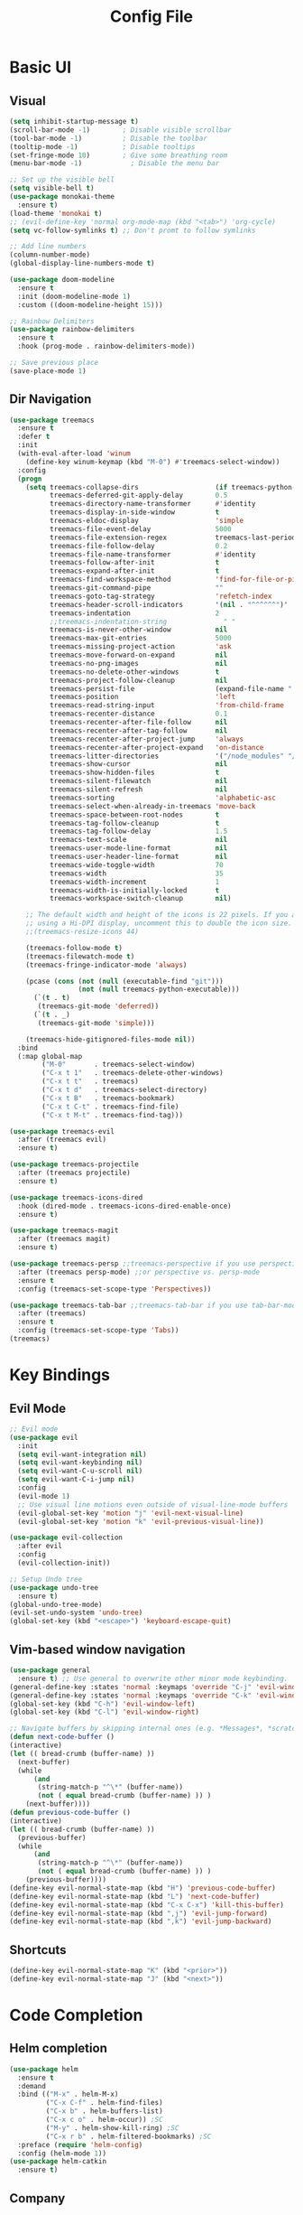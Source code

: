 #+title: Config File
#+PROPERTY: header-args    :results silent

* Basic UI
** Visual
#+begin_src emacs-lisp 
(setq inhibit-startup-message t)
(scroll-bar-mode -1)        ; Disable visible scrollbar
(tool-bar-mode -1)          ; Disable the toolbar
(tooltip-mode -1)           ; Disable tooltips
(set-fringe-mode 10)        ; Give some breathing room
(menu-bar-mode -1)            ; Disable the menu bar

;; Set up the visible bell
(setq visible-bell t)
(use-package monokai-theme
  :ensure t)
(load-theme 'monokai t)
;; (evil-define-key 'normal org-mode-map (kbd "<tab>") 'org-cycle)
(setq vc-follow-symlinks t) ;; Don't promt to follow symlinks

;; Add line numbers
(column-number-mode)
(global-display-line-numbers-mode t)

(use-package doom-modeline
  :ensure t
  :init (doom-modeline-mode 1)
  :custom ((doom-modeline-height 15)))

;; Rainbow Delimiters
(use-package rainbow-delimiters
  :ensure t
  :hook (prog-mode . rainbow-delimiters-mode)) 

;; Save previous place
(save-place-mode 1)
#+end_src

** Dir Navigation
#+begin_src emacs-lisp
(use-package treemacs
  :ensure t
  :defer t
  :init
  (with-eval-after-load 'winum
    (define-key winum-keymap (kbd "M-0") #'treemacs-select-window))
  :config
  (progn
    (setq treemacs-collapse-dirs                   (if treemacs-python-executable 3 0)
          treemacs-deferred-git-apply-delay        0.5
          treemacs-directory-name-transformer      #'identity
          treemacs-display-in-side-window          t
          treemacs-eldoc-display                   'simple
          treemacs-file-event-delay                5000
          treemacs-file-extension-regex            treemacs-last-period-regex-value
          treemacs-file-follow-delay               0.2
          treemacs-file-name-transformer           #'identity
          treemacs-follow-after-init               t
          treemacs-expand-after-init               t
          treemacs-find-workspace-method           'find-for-file-or-pick-first
          treemacs-git-command-pipe                ""
          treemacs-goto-tag-strategy               'refetch-index
          treemacs-header-scroll-indicators        '(nil . "^^^^^^")'
          treemacs-indentation                     2
          ;;treemacs-indentation-string              " "
          treemacs-is-never-other-window           nil
          treemacs-max-git-entries                 5000
          treemacs-missing-project-action          'ask
          treemacs-move-forward-on-expand          nil
          treemacs-no-png-images                   nil
          treemacs-no-delete-other-windows         t
          treemacs-project-follow-cleanup          nil
          treemacs-persist-file                    (expand-file-name ".cache/treemacs-persist" user-emacs-directory)
          treemacs-position                        'left
          treemacs-read-string-input               'from-child-frame
          treemacs-recenter-distance               0.1
          treemacs-recenter-after-file-follow      nil
          treemacs-recenter-after-tag-follow       nil
          treemacs-recenter-after-project-jump     'always
          treemacs-recenter-after-project-expand   'on-distance
          treemacs-litter-directories              '("/node_modules" "/.venv" "/.cask")
          treemacs-show-cursor                     nil
          treemacs-show-hidden-files               t
          treemacs-silent-filewatch                nil
          treemacs-silent-refresh                  nil
          treemacs-sorting                         'alphabetic-asc
          treemacs-select-when-already-in-treemacs 'move-back
          treemacs-space-between-root-nodes        t
          treemacs-tag-follow-cleanup              t
          treemacs-tag-follow-delay                1.5
          treemacs-text-scale                      nil
          treemacs-user-mode-line-format           nil
          treemacs-user-header-line-format         nil
          treemacs-wide-toggle-width               70
          treemacs-width                           35
          treemacs-width-increment                 1
          treemacs-width-is-initially-locked       t
          treemacs-workspace-switch-cleanup        nil)

    ;; The default width and height of the icons is 22 pixels. If you are
    ;; using a Hi-DPI display, uncomment this to double the icon size.
    ;;(treemacs-resize-icons 44)

    (treemacs-follow-mode t)
    (treemacs-filewatch-mode t)
    (treemacs-fringe-indicator-mode 'always)

    (pcase (cons (not (null (executable-find "git")))
                 (not (null treemacs-python-executable)))
      (`(t . t)
       (treemacs-git-mode 'deferred))
      (`(t . _)
       (treemacs-git-mode 'simple)))

    (treemacs-hide-gitignored-files-mode nil))
  :bind
  (:map global-map
        ("M-0"       . treemacs-select-window)
        ("C-x t 1"   . treemacs-delete-other-windows)
        ("C-x t t"   . treemacs)
        ("C-x t d"   . treemacs-select-directory)
        ("C-x t B"   . treemacs-bookmark)
        ("C-x t C-t" . treemacs-find-file)
        ("C-x t M-t" . treemacs-find-tag)))

(use-package treemacs-evil
  :after (treemacs evil)
  :ensure t)

(use-package treemacs-projectile
  :after (treemacs projectile)
  :ensure t)

(use-package treemacs-icons-dired
  :hook (dired-mode . treemacs-icons-dired-enable-once)
  :ensure t)

(use-package treemacs-magit
  :after (treemacs magit)
  :ensure t)

(use-package treemacs-persp ;;treemacs-perspective if you use perspective.el vs. persp-mode
  :after (treemacs persp-mode) ;;or perspective vs. persp-mode
  :ensure t
  :config (treemacs-set-scope-type 'Perspectives))

(use-package treemacs-tab-bar ;;treemacs-tab-bar if you use tab-bar-mode
  :after (treemacs)
  :ensure t
  :config (treemacs-set-scope-type 'Tabs))
(treemacs)
#+end_src
* Key Bindings
** Evil Mode
#+begin_src emacs-lisp 
;; Evil mode
(use-package evil
  :init
  (setq evil-want-integration nil)
  (setq evil-want-keybinding nil)
  (setq evil-want-C-u-scroll nil)
  (setq evil-want-C-i-jump nil)
  :config
  (evil-mode 1)
  ;; Use visual line motions even outside of visual-line-mode buffers
  (evil-global-set-key 'motion "j" 'evil-next-visual-line)
  (evil-global-set-key 'motion "k" 'evil-previous-visual-line))

(use-package evil-collection
  :after evil
  :config
  (evil-collection-init))
  
;; Setup Undo tree
(use-package undo-tree
  :ensure t)
(global-undo-tree-mode)
(evil-set-undo-system 'undo-tree)
(global-set-key (kbd "<escape>") 'keyboard-escape-quit)
#+end_src
** Vim-based window navigation
#+begin_src emacs-lisp 
  (use-package general
    :ensure t) ;; Use general to overwrite other minor mode keybinding.
  (general-define-key :states 'normal :keymaps 'override "C-j" 'evil-window-down)
  (general-define-key :states 'normal :keymaps 'override "C-k" 'evil-window-up)
  (global-set-key (kbd "C-h") 'evil-window-left)
  (global-set-key (kbd "C-l") 'evil-window-right)

  ;; Navigate buffers by skipping internal ones (e.g. *Messages*, *scratch*, etc.)
  (defun next-code-buffer ()
  (interactive)
  (let (( bread-crumb (buffer-name) ))
    (next-buffer)
    (while
        (and
         (string-match-p "^\*" (buffer-name))
         (not ( equal bread-crumb (buffer-name) )) )
      (next-buffer))))
  (defun previous-code-buffer ()
  (interactive)
  (let (( bread-crumb (buffer-name) ))
    (previous-buffer)
    (while
        (and
         (string-match-p "^\*" (buffer-name))
         (not ( equal bread-crumb (buffer-name) )) )
      (previous-buffer))))
  (define-key evil-normal-state-map (kbd "H") 'previous-code-buffer) 
  (define-key evil-normal-state-map (kbd "L") 'next-code-buffer)
  (define-key evil-normal-state-map (kbd "C-x C-x") 'kill-this-buffer) 
  (define-key evil-normal-state-map (kbd ",j") 'evil-jump-forward) 
  (define-key evil-normal-state-map (kbd ",k") 'evil-jump-backward) 
#+end_src

** Shortcuts
#+begin_src emacs-lisp 
  (define-key evil-normal-state-map "K" (kbd "<prior>"))
  (define-key evil-normal-state-map "J" (kbd "<next>"))
#+end_src
* Code Completion
** Helm completion
#+begin_src emacs-lisp 
  (use-package helm
    :ensure t
    :demand
    :bind (("M-x" . helm-M-x)
           ("C-x C-f" . helm-find-files)
           ("C-x b" . helm-buffers-list)
           ("C-x c o" . helm-occur)) ;SC
           ("M-y" . helm-show-kill-ring) ;SC
           ("C-x r b" . helm-filtered-bookmarks) ;SC
    :preface (require 'helm-config)
    :config (helm-mode 1))
  (use-package helm-catkin
    :ensure t)
#+end_src
  
** Company
#+begin_src emacs-lisp 
  (use-package company
    :ensure t
    :config
    (setq company-idle-delay 0.1)
    (setq company-minimum-prefix-length 1)
    (global-company-mode t)
    (add-to-list 'company-backends 'company-elisp))
#+end_src

** Copilot 
#+begin_src emacs-lisp
;; (use-package copilot
;;   :straight (:host github :repo "zerolfx/copilot.el"
;;                    :files ("dist" "copilot.el"))
;;   :ensure t)
#+end_src
** Which Key
#+begin_src emacs-lisp 
(use-package which-key
  :ensure t
  :init (which-key-mode)
  :diminish which-key-mode
  :config 
  (setq which-key-idle-delay 0.1))
#+end_src

** LSP mode
#+begin_src emacs-lisp 
(use-package lsp-mode
  :init
  ;; set prefix for lsp-command-keymap (few alternatives - "C-l", "C-c l")
  (setq lsp-keymap-prefix "C-c l")
  :hook (;; replace XXX-mode with concrete major-mode(e. g. python-mode)
         (python-mode . lsp)
         (elisp-mode . lsp)
         ;; if you want which-key integration
         (lsp-mode . lsp-enable-which-key-integration))
  :commands lsp)
(add-hook 'c-mode-hook 'lsp)
(add-hook 'c++-mode-hook 'lsp)
;; optionally
(use-package lsp-ui :commands lsp-ui-mode)
;; if you are helm user
(use-package helm-lsp :commands helm-lsp-workspace-symbol)
;; if you are ivy user
(use-package lsp-ivy :commands lsp-ivy-workspace-symbol)
;; (use-package lsp-treemacs :commands lsp-treemacs-errors-list)

;; optionally if you want to use debugger
;; (use-package dap-mode)
;; (use-package dap-LANGUAGE) to load the dap adapter for your language
#+end_src
* Org mode
** Todo
#+begin_src emacs-lisp 
;; Org-babel
(use-package org
  :ensure t
  :config
  (setq org-hide-emphasis-markers nil))
  ;; (define-key evil-normal-state-map (kbd "M-[") 'org-priority-up)
  ;; (define-key evil-normal-state-map (kbd "M-]") 'org-priority-down)
  (define-key global-map (kbd "C-RET") 'org-meta-return)
  ;; Define subtree moving
  (define-key evil-normal-state-map (kbd "M-k") 'org-move-subtree-up)
  (define-key evil-normal-state-map (kbd "M-j") 'org-move-subtree-down)
  (define-key org-mode-map (kbd "C-j") 'nil)
  ;; Add WAITING state to org-todos
  (setq org-todo-keywords
        '((sequence "TODO" "WAITING" "DONE")))
  ;; Set bullets for lists
 (use-package org-bullets
    :hook (org-mode . org-bullets-mode))
  ;; Add Tags
  (setq org-tag-alist '(("@meeting" . ?m) ("@home" . ?h) ("laptop" . ?l)))
  ;; Customize org priorities
  (setq org-default-priority ?D)
  (setq org-lowest-priority ?E)
  (setq org-highest-priority ?A)
  ;; Colors for priorities
  (setq org-priority-faces '((?A :foreground "red")
    (?B :foreground "yellow")
    (?C :foreground "blue")
    (?E :foreground "green")))
  ;; Set color
  (setq org-agenda-with-colors t)
  ;; Todo state colors
  (setq org-todo-keyword-faces
        '(("WAITING" . "gray")))
  ;; Shortcut for urgent tasks
  (defun todo-set-urgent()
    (interactive)
    (org-priority ?A)
    (org-schedule :SCHEDULED "<today>")
  )
  (define-key global-map (kbd "M-p") 'todo-set-urgent)
#+end_src

** Keybindings
#+begin_src emacs-lisp 
  (define-key global-map (kbd "C-c t") 'org-capture)
  (evil-define-key 'normal 'org-mode-map 
    "t" 'org-todo
    ",n" 'org-toggle-narrow-to-subtree
    ",e" 'org-edit-special
    ",i" 'org-clock-in
    ",o" 'org-clock-out
    "C-c t" 'org-capture
    ",m" (kbd "C-c C-q m RET"))
#+end_src
** Babel
#+begin_src emacs-lisp 
  (setq org-confirm-babel-evaluate 'nil)
  (setq org-edit-src-auto-save-idle-delay 0.1)
  (setq org-src-window-setup 'current-window)

  (general-define-key (kbd "C-c C-c") 'eval-buffer)
  (general-define-key 
    :keymaps 'org-src-mode-map 
    (kbd "M-RET") 'org-edit-src-exit)
#+end_src

** Templates
#+begin_src emacs-lisp 
(use-package org-tempo
  :ensure nil
  :init
    (add-to-list 'org-structure-template-alist '("sh" . "src sh"))
    (add-to-list 'org-structure-template-alist '("el" . "src emacs-lisp"))
    (add-to-list 'org-structure-template-alist '("li" . "src lisp"))
    (add-to-list 'org-structure-template-alist '("sc" . "src scheme"))
    (add-to-list 'org-structure-template-alist '("ts" . "src typescript"))
    (add-to-list 'org-structure-template-alist '("py" . "src python"))
    (add-to-list 'org-structure-template-alist '("go" . "src go"))
    (add-to-list 'org-structure-template-alist '("yaml" . "src yaml"))
    (add-to-list 'org-structure-template-alist '("json" . "src json")))
#+end_src

** UI
#+begin_src emacs-lisp 
(custom-set-faces
 '(org-block-begin-line
   ((t (:background "#272727" :extend t))))
 '(org-block
   ((t (:background "#272727" :extend t))))
 '(org-block-end-line
   ((t (:background "#272727" :extend t))))
 )
 (use-package org-indent
   :ensure nil
   :init
   (add-hook 'org-mode-hook 'org-indent-mode))
 (use-package org-faces
   :ensure nil
   ;; Make sure org-indent face is available
   :after org-indent
   :init
   ;; Increase the size of various headings
   ;;(set-face-attribute 'org-document-title nil :font "Iosevka Aile" :weight 'bold :height 1.3)
   (dolist (face '((org-level-1 . 1.2)
                   (org-level-2 . 1.1)
                   (org-level-3 . 1.05)
                   (org-level-4 . 1.0)
                   (org-level-5 . 1.1)
                   (org-level-6 . 1.1)
                   (org-level-7 . 1.1)
                   (org-level-8 . 1.1))))
   ;;  (set-face-attribute (car face) nil :font "Iosevka Aile" :weight 'medium :height (cdr face)))
 
   ;; Ensure that anything that should be fixed-pitch in Org files appears that way
   (set-face-attribute 'org-block nil :foreground nil :inherit 'fixed-pitch)
   (set-face-attribute 'org-table nil  :inherit 'fixed-pitch)
   (set-face-attribute 'org-formula nil  :inherit 'fixed-pitch)
   (set-face-attribute 'org-code nil   :inherit '(shadow fixed-pitch))
   (set-face-attribute 'org-indent nil :inherit '(org-hide fixed-pitch))
   (set-face-attribute 'org-verbatim nil :inherit '(shadow fixed-pitch))
   (set-face-attribute 'org-special-keyword nil :inherit '(font-lock-comment-face fixed-pitch))
   (set-face-attribute 'org-meta-line nil :inherit '(font-lock-comment-face fixed-pitch))
   (set-face-attribute 'org-checkbox nil :inherit 'fixed-pitch)
 
   ;; Get rid of the background on column views
   (set-face-attribute 'org-column nil :background nil)
   (set-face-attribute 'org-column-title nil :background nil))
#+end_src
** Capture Templates
#+begin_src emacs-lisp
(setq org-capture-templates
      '(("t" "Todo" entry (file+headline "~/org/gtd.org" "Tasks")
         "* TODO %?\n  %i\n  %a")
        ("j" "Journal" entry (file+datetree "~/org/journal.org")
         "* %?\nEntered on %U\n  %i\n  %a")))
#+end_src
* Tasks
** DONE Fix evil-normal-state-map error
** DONE Add auto-completion
** DONE Background for babel
** DONE Make modeline look good
** Org mode shortcuts
*** DONE Clock in and out
*** TODO Capture template
** TODO Org agenda views
** TODO C++ completion and code navigation
